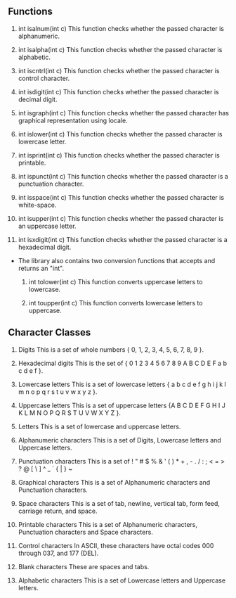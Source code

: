 ** Functions
   1. int isalnum(int c)
     This function checks whether the passed character is alphanumeric.

   2. int isalpha(int c)
     This function checks whether the passed character is alphabetic.

   3. int iscntrl(int c)
     This function checks whether the passed character is control character.

   4. int isdigit(int c)
     This function checks whether the passed character is decimal digit.

   5. int isgraph(int c)
     This function checks whether the passed character has graphical representation using locale.

   6. int islower(int c)
     This function checks whether the passed character is lowercase letter.

   7. int isprint(int c)
     This function checks whether the passed character is printable.

   8. int ispunct(int c)
     This function checks whether the passed character is a punctuation character.

   9. int isspace(int c)
     This function checks whether the passed character is white-space.

   11. int isupper(int c)
     This function checks whether the passed character is an uppercase letter.

   12. int isxdigit(int c)
     This function checks whether the passed character is a hexadecimal digit.

- The library also contains two conversion functions that accepts and returns an "int".

   1. int tolower(int c)
     This function converts uppercase letters to lowercase.

   2. int toupper(int c)
     This function converts lowercase letters to uppercase.
** Character Classes

1. Digits
  This is a set of whole numbers { 0, 1, 2, 3, 4, 5, 6, 7, 8, 9 }.

2. Hexadecimal digits
  This is the set of { 0 1 2 3 4 5 6 7 8 9 A B C D E F a b c d e f }.

3. Lowercase letters
  This is a set of lowercase letters { a b c d e f g h i j k l m n o p q r s t u v w x y z }.

4. Uppercase letters
  This is a set of uppercase letters {A B C D E F G H I J K L M N O P Q R S T U V W X Y Z }.

5. Letters
  This is a set of lowercase and uppercase letters.

6. Alphanumeric characters
  This is a set of Digits, Lowercase letters and Uppercase letters.

7. Punctuation characters
  This is a set of ! " # $ % & ' ( ) * + , - . / : ; < = > ? @ [ \ ] ^ _ ` { | } ~

8. Graphical characters
  This is a set of Alphanumeric characters and Punctuation characters.

9. Space characters
  This is a set of tab, newline, vertical tab, form feed, carriage return, and space.

10. Printable characters
  This is a set of Alphanumeric characters, Punctuation characters and Space characters.

11. Control characters
  In ASCII, these characters have octal codes 000 through 037, and 177 (DEL).

12. Blank characters
  These are spaces and tabs.

13. Alphabetic characters
  This is a set of Lowercase letters and Uppercase letters.
